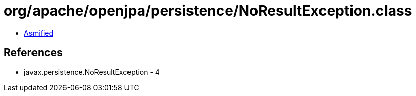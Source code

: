 = org/apache/openjpa/persistence/NoResultException.class

 - link:NoResultException-asmified.java[Asmified]

== References

 - javax.persistence.NoResultException - 4
